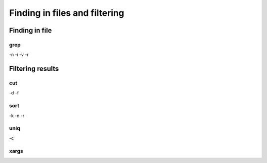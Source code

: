 .. _Finding_In_Files:


******************************
Finding in files and filtering
******************************

===============
Finding in file
===============

grep
====


-n
-i
-v
-r

=================
Filtering results
=================
 

cut
===

-d 
-f

sort
====

-k
-n
-r

uniq
====

-c

xargs
=====
